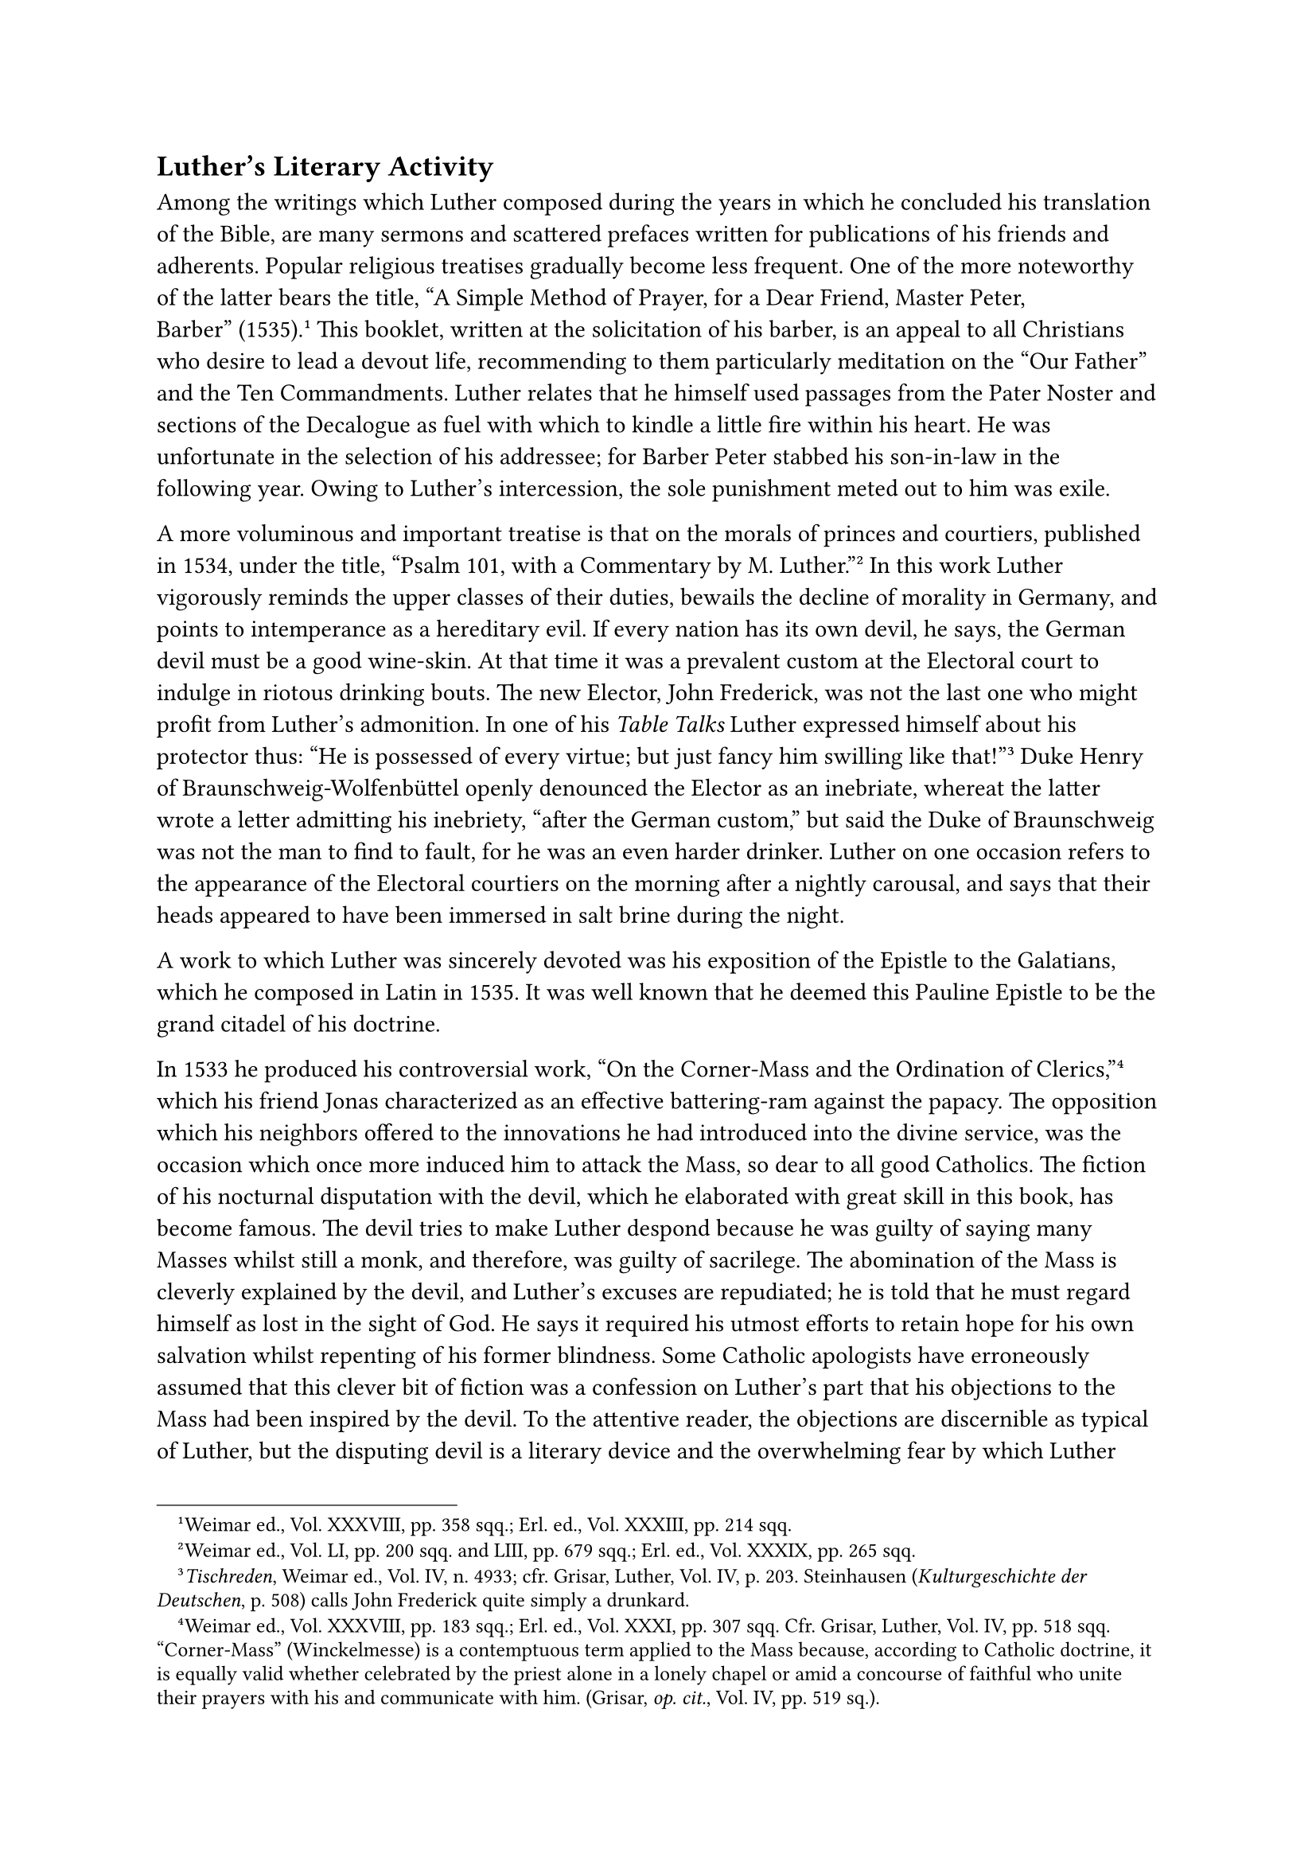 == Luther’s Literary Activity
<luthers-literary-activity>
Among the writings which Luther composed during the years in which he
concluded his translation of the Bible, are many sermons and scattered
prefaces written for publications of his friends and adherents. Popular
religious treatises gradually become less frequent. One of the more
noteworthy of the latter bears the title, "A Simple Method of Prayer,
for a Dear Friend, Master Peter, Barber" (1535).#footnote[Weimar ed.,
Vol. XXXVIII, pp. 358 sqq.; Erl. ed., Vol. XXXIII, pp. 214 sqq.] This
booklet, written at the solicitation of his barber, is an appeal to all
Christians who desire to lead a devout life, recommending to them
particularly meditation on the "Our Father" and the Ten Commandments.
Luther relates that he himself used passages from the Pater Noster and
sections of the Decalogue as fuel with which to kindle a little fire
within his heart. He was unfortunate in the selection of his addressee;
for Barber Peter stabbed his son-in-law in the following year. Owing to
Luther’s intercession, the sole punishment meted out to him was exile.

A more voluminous and important treatise is that on the morals of
princes and courtiers, published in 1534, under the title, "Psalm 101,
with a Commentary by M. Luther."#footnote[Weimar ed., Vol. LI, pp. 200
sqq. and LIII, pp. 679 sqq.; Erl. ed., Vol. XXXIX, pp. 265 sqq.] In this
work Luther vigorously reminds the upper classes of their duties,
bewails the decline of morality in Germany, and points to intemperance
as a hereditary evil. If every nation has its own devil, he says, the
German devil must be a good wine-skin. At that time it was a prevalent
custom at the Electoral court to indulge in riotous drinking bouts. The
new Elector, John Frederick, was not the last one who might profit from
Luther’s admonition. In one of his #emph[Table Talks] Luther expressed
himself about his protector thus: "He is possessed of every virtue; but
just fancy him swilling like that!"#footnote[#emph[Tischreden];, Weimar
ed., Vol. IV, n. 4933; cfr. Grisar, Luther, Vol. IV, p. 203. Steinhausen
(#emph[Kulturgeschichte der Deutschen];, p. 508) calls John Frederick
quite simply a drunkard.] Duke Henry of Braunschweig-Wolfenbüttel openly
denounced the Elector as an inebriate, whereat the latter wrote a letter
admitting his inebriety, "after the German custom," but said the Duke of
Braunschweig was not the man to find to fault, for he was an even harder
drinker. Luther on one occasion refers to the appearance of the
Electoral courtiers on the morning after a nightly carousal, and says
that their heads appeared to have been immersed in salt brine during the
night.

A work to which Luther was sincerely devoted was his exposition of the
Epistle to the Galatians, which he composed in Latin in 1535. It was
well known that he deemed this Pauline Epistle to be the grand citadel
of his doctrine.

In 1533 he produced his controversial work, "On the Corner-Mass and the
Ordination of Clerics,"#footnote[Weimar ed., Vol. XXXVIII, pp. 183 sqq.;
Erl. ed., Vol. XXXI, pp. 307 sqq. Cfr. Grisar, Luther, Vol. IV, pp. 518
sqq. "Corner-Mass" (Winckelmesse) is a contemptuous term applied to the
Mass because, according to Catholic doctrine, it is equally valid
whether celebrated by the priest alone in a lonely chapel or amid a
concourse of faithful who unite their prayers with his and communicate
with him. (Grisar, #emph[op. cit.];, Vol. IV, pp. 519 sq.).] which his
friend Jonas characterized as an effective battering-ram against the
papacy. The opposition which his neighbors offered to the innovations he
had introduced into the divine service, was the occasion which once more
induced him to attack the Mass, so dear to all good Catholics. The
fiction of his nocturnal disputation with the devil, which he elaborated
with great skill in this book, has become famous. The devil tries to
make Luther despond because he was guilty of saying many Masses whilst
still a monk, and therefore, was guilty of sacrilege. The abomination of
the Mass is cleverly explained by the devil, and Luther’s excuses are
repudiated; he is told that he must regard himself as lost in the sight
of God. He says it required his utmost efforts to retain hope for his
own salvation whilst repenting of his former blindness. Some Catholic
apologists have erroneously assumed that this clever bit of fiction was
a confession on Luther’s part that his objections to the Mass had been
inspired by the devil. To the attentive reader, the objections are
discernible as typical of Luther, but the disputing devil is a literary
device and the overwhelming fear by which Luther pretends to have been
suffocated, is pure fiction. Luther expresses the wish that all who
celebrate Mass be afflicted by a similar mental agony. Such is the
#emph[punctum saliens] of the much discussed disputation.

In his treatise "On the Corner-Mass" Luther repudiated both the
sacrificial character of the Mass and the Real Presence of Christ on the
altar without communion. This was explained by some of his friends in
the sense that, like the Sacramentarians, he denied that Christ became
really present in the Eucharist by virtue of the words of institution.
In the beginning of 1534 he explained this point in a published
letter,#footnote[Weimar ed., Vol. XXXVIII, p. 262; Erl. ed., Vol. XXXI,
p. 377.] in which he contended that Christ was not present in private
Masses, when the priest was the sole celebrant, because there was no
communion of the faithful; and that the Eucharist, because it was
essentially a food, was to be distinguished from the Mass, just as God
is to be differentiated from the devil. "May God"– this is his
prayer–"may God bestow upon all pious Christians courage, so that, when
they hear the word Mass, they may bless themselves: as if they were in
the presence of a Satanic abomination!"#footnote[#emph[Briefwechsel];,
Vol. X, pp. 8 sqq.; about March 11, 1534.]

Luther’s work, "On the Servile Will," which he launched against Erasmus,
was answered by the latter in a vigorous and triumphant pamphlet,
entitled "Hyperaspistes," published in 1526. It was an ingenious
exposure of the heresies and distortions of Luther.

For a long time Luther was silent, without, however, recovering from the
blow which had been administered to him. He was very much pained at the
secession of the Erasmian humanists from his party, maintaining that he
was justified in being angry at Erasmus because the latter, although
professedly a member of the Church, minimized, nay, destroyed the
essence of the Christian religion by his strictures, couched in playful
and polished form. In the course of an embittered conversation, in 1532,
he called Erasmus "a rogue by nature," who regarded the Blessed Trinity
as ridiculous, and added: "Erasmus is as certain that there is no God,
as I am certain that I see." Although that charge was a product of his
hateful imagination, Luther continued to indulge in similar declarations
until he finally believed them himself.

A letter from his old friend, Nicholas Amsdorf of Magdeburg, caused him
to vent his pent-up wrath. On January 28, 1534, Amsdorf wrote him a
letter, composed with his customary fervor, in which he said he could
observe the "intervention and the miracles of God" in favor of the
Gospel all around him. God, he said, produced the faith, just as He had
wrought the Resurrection of Christ. George Witzel, Luther’s enemy, who
attacked the gospel of salvation, he said, was dependent upon Erasmus,
from whom he borrowed all his weapons. Erasmus would have to be
"thoroughly unmasked" by Luther "on account of his ignorance and
malice." He (Amsdorf) advised Luther to perform this task in a book on
the Church, since the attitude of the Erasmian party towards the Church
constituted their vulnerable spot.

Luther was immensely pleased with Amsdorf’s letter, but, being occupied
with other matters, deferred writing the suggested treatise on the
Church until 1539. However, he forthwith printed Amsdorf’s letter and
accompanied it by a furious attack upon Erasmus in the form of a reply
to his friend at Magdeburg.#footnote[Grisar, #emph[Luther];, Vol. IV,
pp. 181 sq.] Resorting to the worst kind of distortions and
disparagements, he tries to demonstrate that the sole purpose of Erasmus
was to bring all Christian doctrine into disrepute, that he was another
cynical Democritus, a second Epicurus. Melanchthon, in a letter to
Erasmus, pronounced the rash publication of Luther’s reply a lamentable
blunder. Another friend of Erasmus, Boniface Amerbach, characterized
Luther’s pamphlet as "the product of a diseased brain" and asserted that
Luther had been suffering from paresis (#emph[cephalea];) for more than
a year.#footnote[#emph[Ibid.];, pp. 182 sq.]

The calumnies which Luther had heaped upon the aged scholar of Rotterdam
were too monstrous for him to leave unanswered. He gave vent to his
indignation in a sarcastic Latin rejoinder: "#emph[Purgatio adversus
Epistolam non Sobriam M. Lutheri.];"#footnote[Amerbach had judged
Luther’s attack "insane"; Erasmus, on his part, addressed his biting
reply to "one not sober." (Grisar, #emph[Luther];, Vol. IV, p, 184.)] He
treats Luther as one who is drunk or mentally unbalanced. He convicts
him of a long series of bare-faced lies. In his indignation, the
maltreated scholar asserts that "no text is safe against his violent
distortions, based upon premeditated calumny." Rather than admit the
justice of Luther’s malevolent charge that Erasmus was bent upon
fostering infidelity, "the world will believe that Martinus has become
demented through hatred, or that he suffers from some other mental
disorder, or is dominated by an evil spirit."

Thereafter Luther preferred to observe silence in public; but in the
company of his intimates, he expressed himself harshly about Erasmus.
"This man," he said, "simply insists on believing what the pope
believes"; but, "the Italians are hypocrites." "I fear," he also said,
"that he \[Erasmus\] will die a wretched death." Not long afterwards, in
1536, Erasmus died in the city of Basle, where, due to the prevalence of
the new religion, he was unable to receive the last Sacraments. He
passed away, loyal to his religion and filled with sincere piety, as
even the reports to Wittenberg announced, adding that his last words
were: "I will bless the mercy of the Lord and His judgments." Luther did
not wish to believe this, and in his #emph[Table Talks] represents
Erasmus’s death as that of an unbelieving Epicurean. "He lived in a
presumptuous security," he said, "and thus died (#emph[securissime
vixit, sicut etiam morixit];)." As late as 1544, Luther derisively says
of Erasmus: "He passed away #emph[sine crux et sine lux];"–without the
Cross and without light.#footnote[Grisar, #emph[Luther];, Vol. IV, p.
185; #emph[Tischreden];, Weimar ed., Vol. IV, n. 3963; 4028; 4899;
5670.]

The great and decisive convention of the Schmalkaldic League assembled
February 9, 1537, a year after the death of Erasmus.
